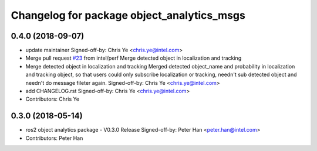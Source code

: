 ^^^^^^^^^^^^^^^^^^^^^^^^^^^^^^^^^^^^^^^^^^^
Changelog for package object_analytics_msgs
^^^^^^^^^^^^^^^^^^^^^^^^^^^^^^^^^^^^^^^^^^^

0.4.0 (2018-09-07)
------------------
* update maintainer
  Signed-off-by: Chris Ye <chris.ye@intel.com>
* Merge pull request `#23 <https://github.com/intel/ros2_object_analytics/issues/23>`_ from intel/perf
  Merge detected object in localization and tracking
* Merge detected object in localization and tracking
  Merged detected object_name and probability in localization and tracking object,
  so that users could only subscribe localization or tracking, needn't sub detected object
  and needn't do message fileter again.
  Signed-off-by: Chris Ye <chris.ye@intel.com>
* add CHANGELOG.rst
  Signed-off-by: Chris Ye <chris.ye@intel.com>
* Contributors: Chris Ye

0.3.0 (2018-05-14)
------------------
* ros2 object analytics package - V0.3.0 Release
  Signed-off-by: Peter Han <peter.han@intel.com>
* Contributors: Peter Han
